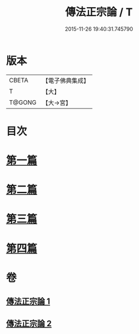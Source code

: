 #+TITLE: 傳法正宗論 / T
#+DATE: 2015-11-26 19:40:31.745790
* 版本
 |     CBETA|【電子佛典集成】|
 |         T|【大】     |
 |    T@GONG|【大→宮】   |

* 目次
* [[file:KR6r0102_001.txt::001-0773c6][第一篇]]
* [[file:KR6r0102_001.txt::0776a2][第二篇]]
* [[file:KR6r0102_002.txt::002-0777c18][第三篇]]
* [[file:KR6r0102_002.txt::0782a19][第四篇]]
* 卷
** [[file:KR6r0102_001.txt][傳法正宗論 1]]
** [[file:KR6r0102_002.txt][傳法正宗論 2]]
